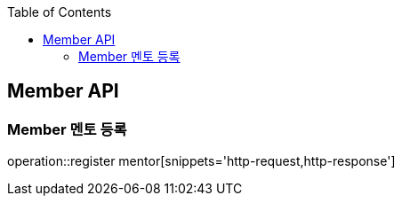 :doctype: book
:icons: font
:source-highlighter: highlightjs
:toc: left
:toclevels: 4

== Member API

=== Member 멘토 등록
operation::register mentor[snippets='http-request,http-response']

